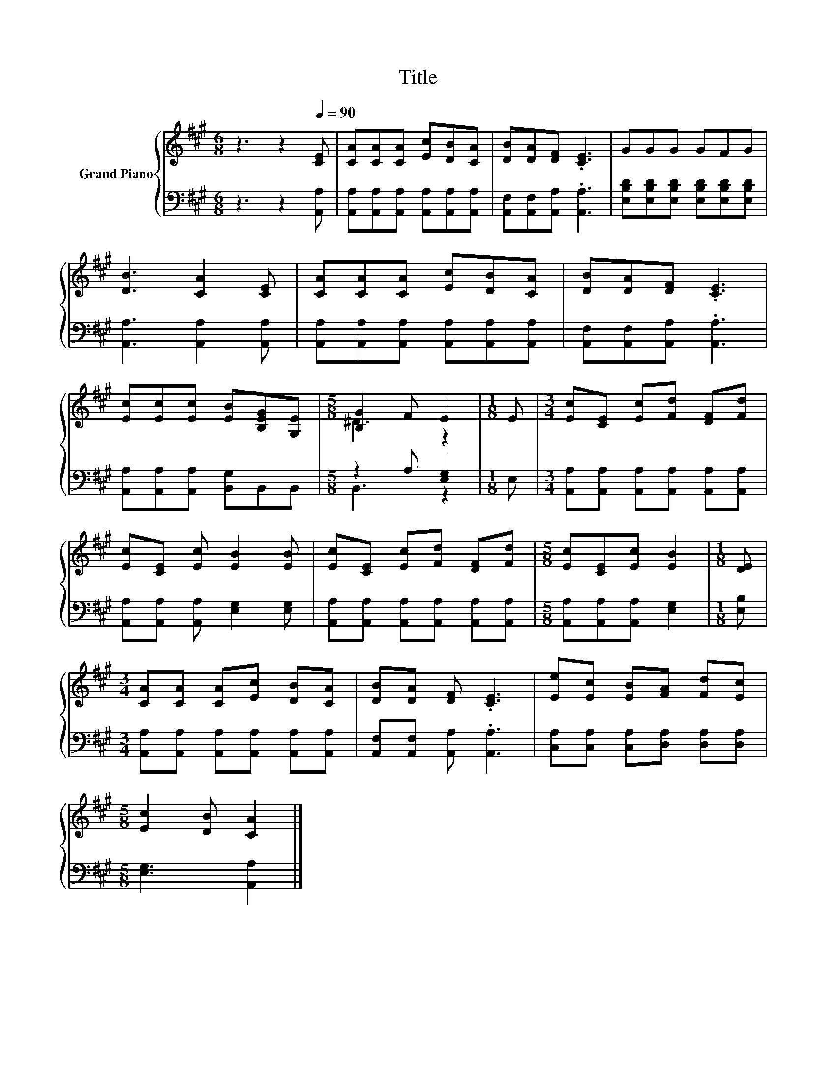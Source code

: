 X:1
T:Title
%%score { ( 1 3 ) | ( 2 4 ) }
L:1/8
M:6/8
K:A
V:1 treble nm="Grand Piano"
V:3 treble 
V:2 bass 
V:4 bass 
V:1
 z3 z2[Q:1/4=90] [CE] | [CA][CA][CA] [Ec][DB][CA] | [DB][DA][DF] .[CE]3 | GGG GFG | %4
 [DB]3 [CA]2 [CE] | [CA][CA][CA] [Ec][DB][CA] | [DB][DA][DF] .[CE]3 | %7
 [Ec][Ec][Ec] [EB][B,EG][G,E] |[M:5/8] [B,G]2 F E2 |[M:1/8] E |[M:3/4] [Ec][CE] [Ec][Fd] [DF][Fd] | %11
 [Ec][CE] [Ec] [EB]2 [EB] | [Ec][CE] [Ec][Fd] [DF][Fd] |[M:5/8] [Ec][CE][Ec] [EB]2 |[M:1/8] [DE] | %15
[M:3/4] [CA][CA] [CA][Ec] [DB][CA] | [DB][DA] [DF] .[CE]3 | [Ee][Ec] [EB][FA] [Fd][Ec] | %18
[M:5/8] [Ec]2 [DB] [CA]2 |] %19
V:2
 z3 z2 [A,,A,] | [A,,A,][A,,A,][A,,A,] [A,,A,][A,,A,][A,,A,] | [A,,F,][A,,F,][A,,A,] .[A,,A,]3 | %3
 [E,B,D][E,B,D][E,B,D] [E,B,D][E,B,D][E,B,D] | [A,,A,]3 [A,,A,]2 [A,,A,] | %5
 [A,,A,][A,,A,][A,,A,] [A,,A,][A,,A,][A,,A,] | [A,,F,][A,,F,][A,,A,] .[A,,A,]3 | %7
 [A,,A,][A,,A,][A,,A,] [B,,G,]B,,B,, |[M:5/8] z2 A, [E,G,]2 |[M:1/8] E, | %10
[M:3/4] [A,,A,][A,,A,] [A,,A,][A,,A,] [A,,A,][A,,A,] | [A,,A,][A,,A,] [A,,A,] [E,G,]2 [E,G,] | %12
 [A,,A,][A,,A,] [A,,A,][A,,A,] [A,,A,][A,,A,] |[M:5/8] [A,,A,][A,,A,][A,,A,] [E,G,]2 | %14
[M:1/8] [E,B,] |[M:3/4] [A,,A,][A,,A,] [A,,A,][A,,A,] [A,,A,][A,,A,] | %16
 [A,,F,][A,,F,] [A,,A,] .[A,,A,]3 | [C,A,][C,A,] [C,A,][D,A,] [D,A,][D,A,] | %18
[M:5/8] [E,G,]3 [A,,A,]2 |] %19
V:3
 x6 | x6 | x6 | x6 | x6 | x6 | x6 | x6 |[M:5/8] ^D3 z2 |[M:1/8] x |[M:3/4] x6 | x6 | x6 | %13
[M:5/8] x5 |[M:1/8] x |[M:3/4] x6 | x6 | x6 |[M:5/8] x5 |] %19
V:4
 x6 | x6 | x6 | x6 | x6 | x6 | x6 | x6 |[M:5/8] B,,3 z2 |[M:1/8] x |[M:3/4] x6 | x6 | x6 | %13
[M:5/8] x5 |[M:1/8] x |[M:3/4] x6 | x6 | x6 |[M:5/8] x5 |] %19

